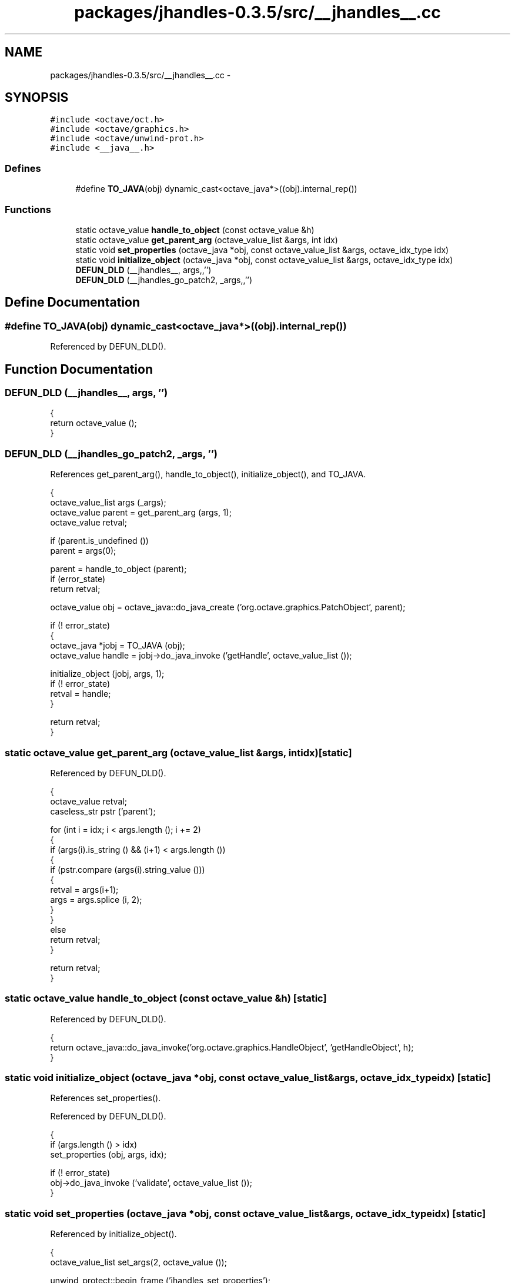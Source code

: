 .TH "packages/jhandles-0.3.5/src/__jhandles__.cc" 3 "Tue Nov 27 2012" "Version 3.2" "Octave" \" -*- nroff -*-
.ad l
.nh
.SH NAME
packages/jhandles-0.3.5/src/__jhandles__.cc \- 
.SH SYNOPSIS
.br
.PP
\fC#include <octave/oct\&.h>\fP
.br
\fC#include <octave/graphics\&.h>\fP
.br
\fC#include <octave/unwind-prot\&.h>\fP
.br
\fC#include <__java__\&.h>\fP
.br

.SS "Defines"

.in +1c
.ti -1c
.RI "#define \fBTO_JAVA\fP(obj)   dynamic_cast<octave_java*>((obj)\&.internal_rep())"
.br
.in -1c
.SS "Functions"

.in +1c
.ti -1c
.RI "static octave_value \fBhandle_to_object\fP (const octave_value &h)"
.br
.ti -1c
.RI "static octave_value \fBget_parent_arg\fP (octave_value_list &args, int idx)"
.br
.ti -1c
.RI "static void \fBset_properties\fP (octave_java *obj, const octave_value_list &args, octave_idx_type idx)"
.br
.ti -1c
.RI "static void \fBinitialize_object\fP (octave_java *obj, const octave_value_list &args, octave_idx_type idx)"
.br
.ti -1c
.RI "\fBDEFUN_DLD\fP (__jhandles__, args,,'')"
.br
.ti -1c
.RI "\fBDEFUN_DLD\fP (__jhandles_go_patch2, _args,,'')"
.br
.in -1c
.SH "Define Documentation"
.PP 
.SS "#define \fBTO_JAVA\fP(obj)   dynamic_cast<octave_java*>((obj)\&.internal_rep())"
.PP
Referenced by DEFUN_DLD()\&.
.SH "Function Documentation"
.PP 
.SS "\fBDEFUN_DLD\fP (__jhandles__, args, '')"
.PP
.nf
{
  return octave_value ();
}
.fi
.SS "\fBDEFUN_DLD\fP (__jhandles_go_patch2, _args, '')"
.PP
References get_parent_arg(), handle_to_object(), initialize_object(), and TO_JAVA\&.
.PP
.nf
{
  octave_value_list args (_args);
  octave_value parent = get_parent_arg (args, 1);
  octave_value retval;

  if (parent\&.is_undefined ())
    parent = args(0);

  parent = handle_to_object (parent);
  if (error_state)
    return retval;

  octave_value obj = octave_java::do_java_create ('org\&.octave\&.graphics\&.PatchObject', parent);

  if (! error_state)
    {
      octave_java *jobj = TO_JAVA (obj);
      octave_value handle = jobj->do_java_invoke ('getHandle', octave_value_list ());

      initialize_object (jobj, args, 1);
      if (! error_state)
        retval = handle;
    }

  return retval;
}
.fi
.SS "static octave_value \fBget_parent_arg\fP (octave_value_list &args, intidx)\fC [static]\fP"
.PP
Referenced by DEFUN_DLD()\&.
.PP
.nf
{
  octave_value retval;
  caseless_str pstr ('parent');

  for (int i = idx; i < args\&.length (); i += 2)
    {
      if (args(i)\&.is_string () && (i+1) < args\&.length ())
        {
          if (pstr\&.compare (args(i)\&.string_value ()))
            {
              retval = args(i+1);
              args = args\&.splice (i, 2);
            }
        }
      else
        return retval;
    }

  return retval;
}
.fi
.SS "static octave_value \fBhandle_to_object\fP (const octave_value &h)\fC [static]\fP"
.PP
Referenced by DEFUN_DLD()\&.
.PP
.nf
{
  return octave_java::do_java_invoke('org\&.octave\&.graphics\&.HandleObject', 'getHandleObject', h);
}
.fi
.SS "static void \fBinitialize_object\fP (octave_java *obj, const octave_value_list &args, octave_idx_typeidx)\fC [static]\fP"
.PP
References set_properties()\&.
.PP
Referenced by DEFUN_DLD()\&.
.PP
.nf
{
  if (args\&.length () > idx)
    set_properties (obj, args, idx);

  if (! error_state)
    obj->do_java_invoke ('validate', octave_value_list ());
}
.fi
.SS "static void \fBset_properties\fP (octave_java *obj, const octave_value_list &args, octave_idx_typeidx)\fC [static]\fP"
.PP
Referenced by initialize_object()\&.
.PP
.nf
{
  octave_value_list set_args(2, octave_value ());

  unwind_protect::begin_frame ('jhandles_set_properties');
  unwind_protect_bool (Vjava_convert_matrix);
  unwind_protect_bool (Vjava_unsigned_conversion);

  Vjava_convert_matrix = true;
  Vjava_unsigned_conversion = true;

  for (int i = idx; (! error_state) && (i < (args\&.length () - 1)); i += 2)
    {
      set_args(0) = args(i);
      set_args(1) = args(i+1);
      obj->do_java_invoke ('set', set_args);
    }

  unwind_protect::run_frame ('jhandles_set_properties');
}
.fi
.SH "Author"
.PP 
Generated automatically by Doxygen for Octave from the source code\&.
